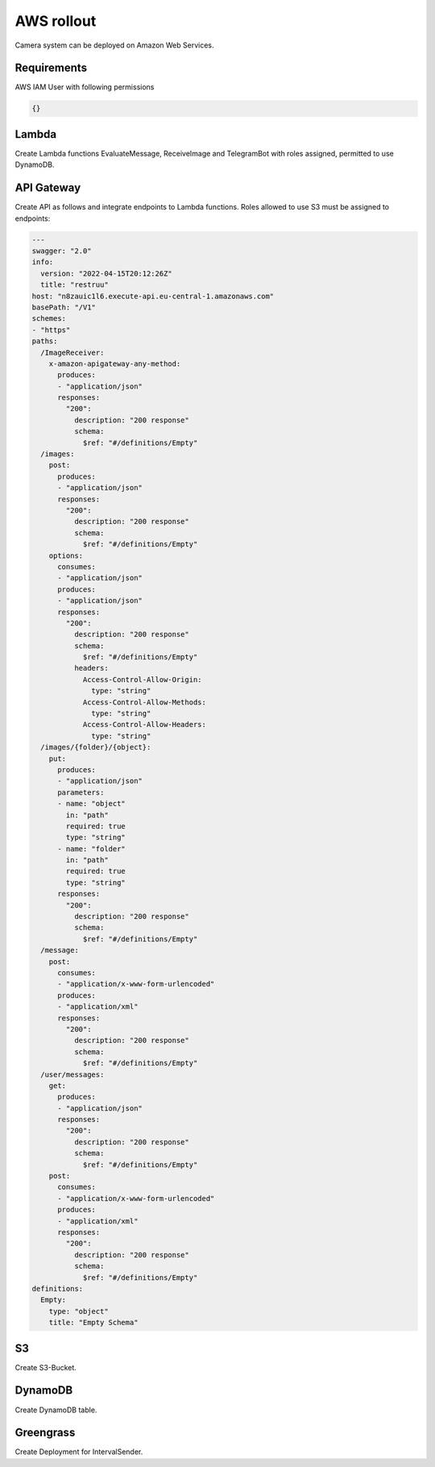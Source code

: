 ============
AWS rollout
============

Camera system can be deployed on Amazon Web Services.


Requirements
===============================

AWS IAM User with following permissions

.. code-block:: json

    {}

Lambda
===============================

Create Lambda functions EvaluateMessage, ReceiveImage and TelegramBot with roles assigned, permitted to use DynamoDB.


API Gateway
===============================

Create API as follows and integrate endpoints to Lambda functions. Roles allowed to use S3 must be assigned to endpoints:

.. code-block:: yaml

    ---
    swagger: "2.0"
    info:
      version: "2022-04-15T20:12:26Z"
      title: "restruu"
    host: "n8zauic1l6.execute-api.eu-central-1.amazonaws.com"
    basePath: "/V1"
    schemes:
    - "https"
    paths:
      /ImageReceiver:
        x-amazon-apigateway-any-method:
          produces:
          - "application/json"
          responses:
            "200":
              description: "200 response"
              schema:
                $ref: "#/definitions/Empty"
      /images:
        post:
          produces:
          - "application/json"
          responses:
            "200":
              description: "200 response"
              schema:
                $ref: "#/definitions/Empty"
        options:
          consumes:
          - "application/json"
          produces:
          - "application/json"
          responses:
            "200":
              description: "200 response"
              schema:
                $ref: "#/definitions/Empty"
              headers:
                Access-Control-Allow-Origin:
                  type: "string"
                Access-Control-Allow-Methods:
                  type: "string"
                Access-Control-Allow-Headers:
                  type: "string"
      /images/{folder}/{object}:
        put:
          produces:
          - "application/json"
          parameters:
          - name: "object"
            in: "path"
            required: true
            type: "string"
          - name: "folder"
            in: "path"
            required: true
            type: "string"
          responses:
            "200":
              description: "200 response"
              schema:
                $ref: "#/definitions/Empty"
      /message:
        post:
          consumes:
          - "application/x-www-form-urlencoded"
          produces:
          - "application/xml"
          responses:
            "200":
              description: "200 response"
              schema:
                $ref: "#/definitions/Empty"
      /user/messages:
        get:
          produces:
          - "application/json"
          responses:
            "200":
              description: "200 response"
              schema:
                $ref: "#/definitions/Empty"
        post:
          consumes:
          - "application/x-www-form-urlencoded"
          produces:
          - "application/xml"
          responses:
            "200":
              description: "200 response"
              schema:
                $ref: "#/definitions/Empty"
    definitions:
      Empty:
        type: "object"
        title: "Empty Schema"


S3
===============================

Create S3-Bucket.


DynamoDB
===============================

Create DynamoDB table.


Greengrass
===============================

Create Deployment for IntervalSender.
